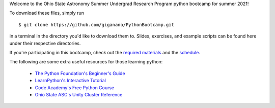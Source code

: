 
Welcome to the Ohio State Astronomy Summer Undergrad Research Program python 
bootcamp for summer 2021! 

To download these files, simply run 

:: 

	$ git clone https://github.com/giganano/PythonBootcamp.git 

in a terminal in the directory you'd like to download them to. Slides, 
exercises, and example scripts can be found here under their respective 
directories. 

If you're participating in this bootcamp, check out the `required materials`__ 
and the schedule_. 

__ materials_ 
.. _materials: https://github.com/giganano/PythonBootcamp/blob/main/TOOLS.rst.txt
.. _schedule: https://github.com/giganano/PythonBootcamp/blob/main/SCHEDULE.rst.txt 


The following are some extra useful resources for those learning python: 

	- `The Python Foundation's Beginner's Guide`__ 
	- `LearnPython's Interactive Tutorial`__ 
	- `Code Academy's Free Python Course`__ 
	- `Ohio State ASC's Unity Cluster Reference`__ 


__ python_beginners_ 
__ learnpython_ 
__ codeacademy_ 
__ unity_ 
.. _python_beginners: https://www.python.org/about/gettingstarted/
.. _learnpython: https://www.learnpython.org/
.. _codeacademy: https://www.codecademy.com/learn/learn-python-3
.. _unity: http://go.osu.edu/asc-unity-reference
